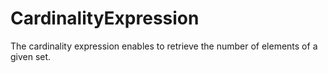 #+options: toc:nil

* CardinalityExpression

The cardinality expression enables to retrieve the number of elements of a given set.
